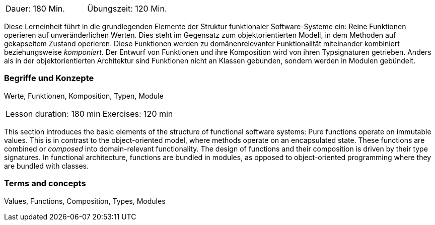 // tag::DE[]
|===
| Dauer: 180 Min. | Übungszeit: 120 Min.
|===

Diese Lerneinheit führt in die grundlegenden Elemente der Struktur
funktionaler Software-Systeme ein: Reine Funktionen operieren auf
unveränderlichen Werten. Dies steht im Gegensatz zum objektorientierten
Modell, in dem Methoden auf gekapseltem Zustand operieren. Diese
Funktionen werden zu domänenrelevanter Funktionalität miteinander
kombiniert beziehungsweise _komponiert._ Der Entwurf von Funktionen und
ihre Komposition wird von ihren Typsignaturen getrieben. Anders als in
der objektorientierten Architektur sind Funktionen nicht an Klassen
gebunden, sondern werden in Modulen gebündelt.

=== Begriffe und Konzepte
Werte, Funktionen, Komposition, Typen, Module

// end::DE[]

// tag::EN[]
|===
| Lesson duration: 180 min | Exercises: 120 min
|===

This section introduces the basic elements of the structure of
functional software systems: Pure functions operate on immutable values.
This is in contrast to the object-oriented model, where methods operate
on an encapsulated state. These functions are combined or _composed_
into domain-relevant functionality. The design of functions and their
composition is driven by their type signatures. In functional
architecture, functions are bundled in modules, as opposed to
object-oriented programming where they are bundled with classes.

=== Terms and concepts
Values, Functions, Composition, Types, Modules
// end::EN[]

